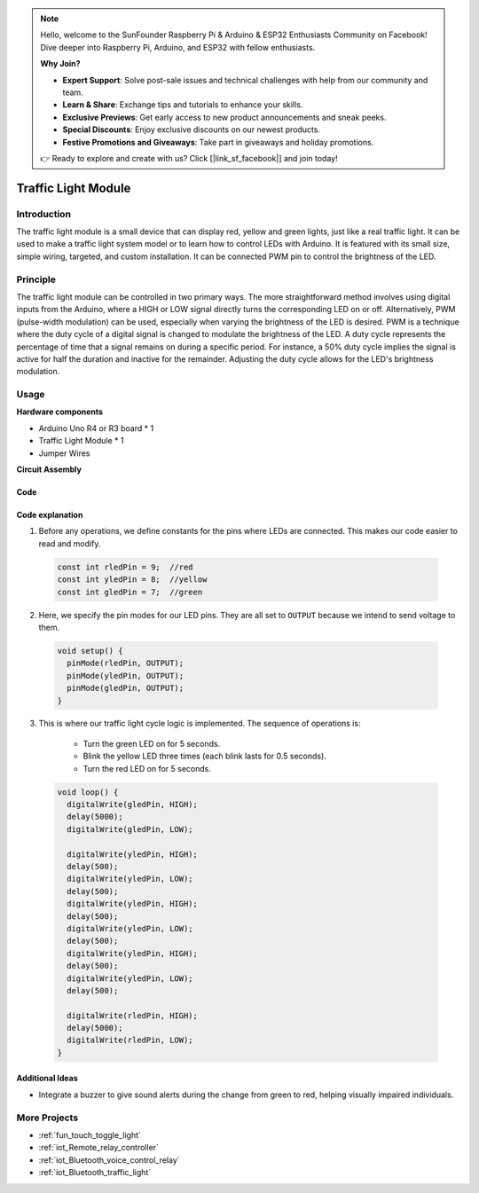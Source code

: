 .. note::

    Hello, welcome to the SunFounder Raspberry Pi & Arduino & ESP32 Enthusiasts Community on Facebook! Dive deeper into Raspberry Pi, Arduino, and ESP32 with fellow enthusiasts.

    **Why Join?**

    - **Expert Support**: Solve post-sale issues and technical challenges with help from our community and team.
    - **Learn & Share**: Exchange tips and tutorials to enhance your skills.
    - **Exclusive Previews**: Get early access to new product announcements and sneak peeks.
    - **Special Discounts**: Enjoy exclusive discounts on our newest products.
    - **Festive Promotions and Giveaways**: Take part in giveaways and holiday promotions.

    👉 Ready to explore and create with us? Click [|link_sf_facebook|] and join today!

.. _cpn_traffic:

Traffic Light Module
==========================

.. image:: img/23_traffic_light.png
    :width: 400
    :align: center

Introduction
---------------------------
The traffic light module is a small device that can display red, yellow and green lights, just like a real traffic light. It can be used to make a traffic light system model or to learn how to control LEDs with Arduino. It is featured with its small size, simple wiring, targeted, and custom installation. It can be connected PWM pin to control the brightness of the LED.

Principle
---------------------------
The traffic light module can be controlled in two primary ways. The more straightforward method involves using digital inputs from the Arduino, where a HIGH or LOW signal directly turns the corresponding LED on or off. Alternatively, PWM (pulse-width modulation) can be used, especially when varying the brightness of the LED is desired. PWM is a technique where the duty cycle of a digital signal is changed to modulate the brightness of the LED. A duty cycle represents the percentage of time that a signal remains on during a specific period. For instance, a 50% duty cycle implies the signal is active for half the duration and inactive for the remainder. Adjusting the duty cycle allows for the LED's brightness modulation.


Usage
---------------------------

**Hardware components**

- Arduino Uno R4 or R3 board * 1
- Traffic Light Module * 1
- Jumper Wires


**Circuit Assembly**

.. image:: img/23_traffic_light_circuit.png
    :width: 600
    :align: center

.. raw:: html
    
    <br/><br/>   

Code
^^^^^^^^^^^^^^^^^^^^

.. raw:: html
    
    <iframe src=https://create.arduino.cc/editor/sunfounder01/fb0a9599-5e59-458c-893b-97551f62aea8/preview?embed style="height:510px;width:100%;margin:10px 0" frameborder=0></iframe>


.. raw:: html

   <video loop autoplay muted style = "max-width:100%">
      <source src="../_static/video/basic/23-component_traffic.mp4"  type="video/mp4">
      Your browser does not support the video tag.
   </video>
   <br/><br/>  

Code explanation
^^^^^^^^^^^^^^^^^^^^

1. Before any operations, we define constants for the pins where LEDs are connected. This makes our code easier to read and modify.

  .. code-block:: arduino

     const int rledPin = 9;  //red
     const int yledPin = 8;  //yellow
     const int gledPin = 7;  //green

2. Here, we specify the pin modes for our LED pins. They are all set to ``OUTPUT`` because we intend to send voltage to them.

  .. code-block:: arduino

     void setup() {
       pinMode(rledPin, OUTPUT);
       pinMode(yledPin, OUTPUT);
       pinMode(gledPin, OUTPUT);
     }

3. This is where our traffic light cycle logic is implemented. The sequence of operations is:

    * Turn the green LED on for 5 seconds.
    * Blink the yellow LED three times (each blink lasts for 0.5 seconds).
    * Turn the red LED on for 5 seconds.
    
  .. code-block:: arduino

     void loop() {
       digitalWrite(gledPin, HIGH);
       delay(5000);
       digitalWrite(gledPin, LOW);
       
       digitalWrite(yledPin, HIGH);
       delay(500);
       digitalWrite(yledPin, LOW);
       delay(500);
       digitalWrite(yledPin, HIGH);
       delay(500);
       digitalWrite(yledPin, LOW);
       delay(500);
       digitalWrite(yledPin, HIGH);
       delay(500);
       digitalWrite(yledPin, LOW);
       delay(500);
       
       digitalWrite(rledPin, HIGH);
       delay(5000);
       digitalWrite(rledPin, LOW);
     }

Additional Ideas
^^^^^^^^^^^^^^^^^^^^

- Integrate a buzzer to give sound alerts during the change from green to red, helping visually impaired individuals.

More Projects
---------------------------
* :ref:`fun_touch_toggle_light`
* :ref:`iot_Remote_relay_controller`
* :ref:`iot_Bluetooth_voice_control_relay`
* :ref:`iot_Bluetooth_traffic_light`
